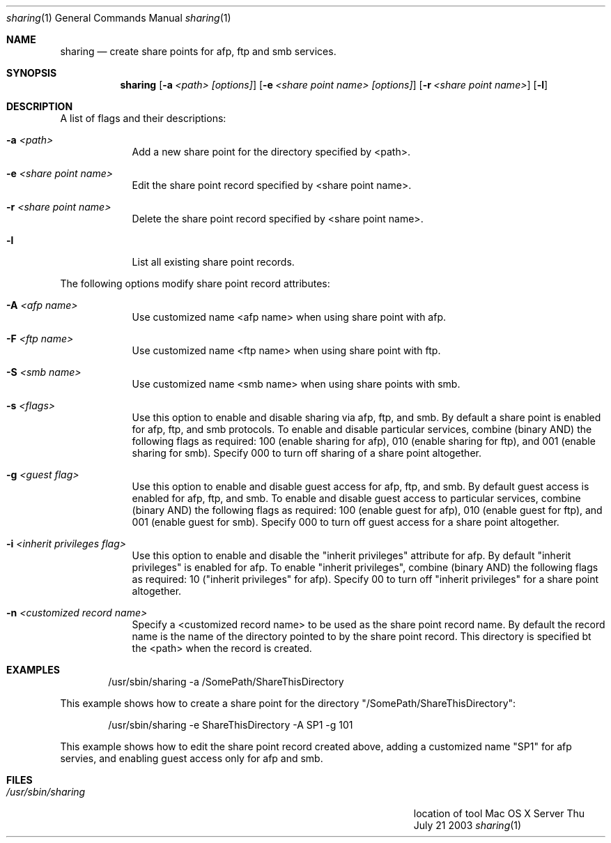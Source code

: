 .\"Modified from man(1) of FreeBSD, the NetBSD mdoc.template, and mdoc.samples.
.\"See Also:
.\"man mdoc.samples for a complete listing of options
.\"man mdoc for the short list of editing options
.\"/usr/share/misc/mdoc.template
.Dd Thu July 21 2003               \" DATE 
.Dt sharing 1      \" Program name and manual section number 
.Os "Mac OS X Server"             \" OS - 'Mac OS X' if it requires Mac OS X features else 'Darwin'
.Sh NAME                 \" Section Header - required - don't modify 
.Nm sharing
.\" The following lines are read in generating the apropos(man -k) database. Use only key
.\" words here as the database is built based on the words here and in the .ND line. 
.\" Use .Nm macro to designate other names for the documented program.
.Nd create share points for afp, ftp and smb services.
.Sh SYNOPSIS             \" Section Header - required - don't modify
.Nm
.Op Fl a Ar <path> [options]                    \" [-a <path>]
.Op Fl e Ar <share point name> [options]        \" [-a <sharePoint name>]
.Op Fl r Ar <share point name> \" [-r <sharePoint name>]
.Op Fl l \" [-l list share poimts]
.Sh DESCRIPTION          \" Section Header - required - don't modify
.Pp                      \" Inserts a space
A list of flags and their descriptions:
.Bl -tag -width -indent  \" Differs from above in tag removed 
.It Fl a Ar <path>                \"-a flag as a list item
Add a new share point for the directory specified by <path>.
.It Fl e Ar <share point name>
Edit the share point record specified by <share point name>.
.It Fl r Ar <share point name>
Delete the share point record specified by <share point name>.
.It Fl l
List all existing share point records. 
.El                      \" Ends the list
.Pp
The following options modify share point record attributes:
.Bl -tag -width -indent  \" Differs from above in tag removed 
.It Fl A Ar <afp name> 
Use customized name <afp name> when using share point with afp.
.It Fl F Ar <ftp name> 
Use customized name <ftp name> when using share point with ftp.
.It Fl S Ar <smb name> 
Use customized name <smb name> when using share points with smb.
.It Fl s Ar <flags> 
Use this option to enable and disable sharing via afp, ftp, and smb.
By default a share point is enabled for afp, ftp, and smb protocols.
To enable and disable particular services, combine (binary AND) the following flags as required: \
100 (enable sharing for afp), 010 (enable sharing for ftp), and 001 (enable sharing for smb).
Specify 000 to turn off sharing of a share point altogether.
.It Fl g Ar <guest flag> 
Use this option to enable and disable guest access for afp, ftp, and smb.
By default guest access is enabled for afp, ftp, and smb.
To enable and disable guest access to particular services, combine (binary AND) the following flags as required: \
100 (enable guest for afp), 010 (enable guest for ftp), and 001 (enable guest for smb).
Specify 000 to turn off guest access for a share point altogether.
.It Fl i Ar <inherit privileges flag> 
Use this option to enable and disable the "inherit privileges" attribute for afp.
By default "inherit privileges" is enabled for afp.
To enable "inherit privileges", combine (binary AND) the following flags as required: \
10 ("inherit privileges" for afp).
Specify 00 to turn off "inherit privileges" for a share point altogether.
.It Fl n Ar <customized record name>
Specify a <customized record name> to be used as the share point record name.
By default the record name is the name of the directory pointed to by the share point record. 
This directory is specified bt the <path> when the record is created.
.El                      \" Ends the list
.Pp
.Sh EXAMPLES
.Bd -literal -offset indent
/usr/sbin/sharing -a /SomePath/ShareThisDirectory

.Ed
This example shows how to create a share point for the directory "/SomePath/ShareThisDirectory":
.Bd -literal -offset indent
/usr/sbin/sharing -e ShareThisDirectory -A SP1 -g 101

.Ed
This example shows how to edit the share point record created above, 
adding a customized name "SP1" for afp servies, and enabling guest access only 
for afp and smb.
.\" .Sh ENVIRONMENT      \" May not be needed
.\" .Bl -tag -width "ENV_VAR_1" -indent \" ENV_VAR_1 is width of the string ENV_VAR_1
.\" .It Ev ENV_VAR_1
.\" Description of ENV_VAR_1
.\" .It Ev ENV_VAR_2
.\" Description of ENV_VAR_2
.\" .El                      
.Sh FILES                \" File used or created by the topic of the man page
.Bl -tag -width "/Users/joeuser/Library/really_long_file_name" -compact
.It Pa /usr/sbin/sharing
location of tool
.El
